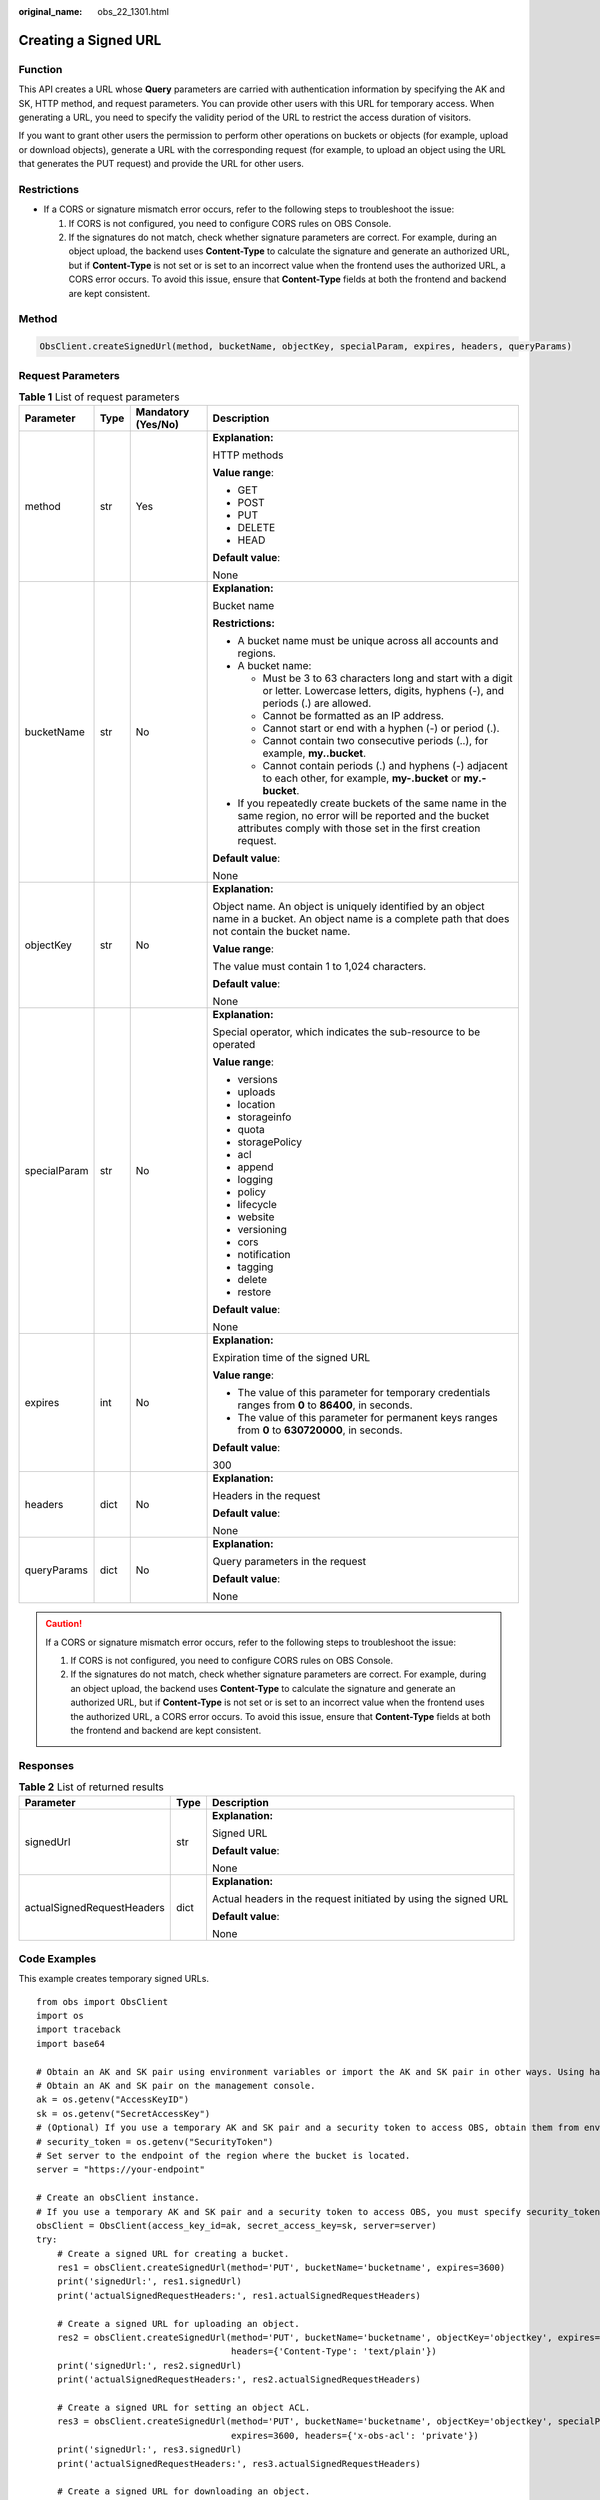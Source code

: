 :original_name: obs_22_1301.html

.. _obs_22_1301:

Creating a Signed URL
=====================

Function
--------

This API creates a URL whose **Query** parameters are carried with authentication information by specifying the AK and SK, HTTP method, and request parameters. You can provide other users with this URL for temporary access. When generating a URL, you need to specify the validity period of the URL to restrict the access duration of visitors.

If you want to grant other users the permission to perform other operations on buckets or objects (for example, upload or download objects), generate a URL with the corresponding request (for example, to upload an object using the URL that generates the PUT request) and provide the URL for other users.

Restrictions
------------

-  If a CORS or signature mismatch error occurs, refer to the following steps to troubleshoot the issue:

   #. If CORS is not configured, you need to configure CORS rules on OBS Console.
   #. If the signatures do not match, check whether signature parameters are correct. For example, during an object upload, the backend uses **Content-Type** to calculate the signature and generate an authorized URL, but if **Content-Type** is not set or is set to an incorrect value when the frontend uses the authorized URL, a CORS error occurs. To avoid this issue, ensure that **Content-Type** fields at both the frontend and backend are kept consistent.

Method
------

.. code-block::

   ObsClient.createSignedUrl(method, bucketName, objectKey, specialParam, expires, headers, queryParams)

Request Parameters
------------------

.. table:: **Table 1** List of request parameters

   +-----------------+-----------------+--------------------+-----------------------------------------------------------------------------------------------------------------------------------------------------------------------------------+
   | Parameter       | Type            | Mandatory (Yes/No) | Description                                                                                                                                                                       |
   +=================+=================+====================+===================================================================================================================================================================================+
   | method          | str             | Yes                | **Explanation:**                                                                                                                                                                  |
   |                 |                 |                    |                                                                                                                                                                                   |
   |                 |                 |                    | HTTP methods                                                                                                                                                                      |
   |                 |                 |                    |                                                                                                                                                                                   |
   |                 |                 |                    | **Value range**:                                                                                                                                                                  |
   |                 |                 |                    |                                                                                                                                                                                   |
   |                 |                 |                    | -  GET                                                                                                                                                                            |
   |                 |                 |                    | -  POST                                                                                                                                                                           |
   |                 |                 |                    | -  PUT                                                                                                                                                                            |
   |                 |                 |                    | -  DELETE                                                                                                                                                                         |
   |                 |                 |                    | -  HEAD                                                                                                                                                                           |
   |                 |                 |                    |                                                                                                                                                                                   |
   |                 |                 |                    | **Default value**:                                                                                                                                                                |
   |                 |                 |                    |                                                                                                                                                                                   |
   |                 |                 |                    | None                                                                                                                                                                              |
   +-----------------+-----------------+--------------------+-----------------------------------------------------------------------------------------------------------------------------------------------------------------------------------+
   | bucketName      | str             | No                 | **Explanation:**                                                                                                                                                                  |
   |                 |                 |                    |                                                                                                                                                                                   |
   |                 |                 |                    | Bucket name                                                                                                                                                                       |
   |                 |                 |                    |                                                                                                                                                                                   |
   |                 |                 |                    | **Restrictions:**                                                                                                                                                                 |
   |                 |                 |                    |                                                                                                                                                                                   |
   |                 |                 |                    | -  A bucket name must be unique across all accounts and regions.                                                                                                                  |
   |                 |                 |                    | -  A bucket name:                                                                                                                                                                 |
   |                 |                 |                    |                                                                                                                                                                                   |
   |                 |                 |                    |    -  Must be 3 to 63 characters long and start with a digit or letter. Lowercase letters, digits, hyphens (-), and periods (.) are allowed.                                      |
   |                 |                 |                    |    -  Cannot be formatted as an IP address.                                                                                                                                       |
   |                 |                 |                    |    -  Cannot start or end with a hyphen (-) or period (.).                                                                                                                        |
   |                 |                 |                    |    -  Cannot contain two consecutive periods (..), for example, **my..bucket**.                                                                                                   |
   |                 |                 |                    |    -  Cannot contain periods (.) and hyphens (-) adjacent to each other, for example, **my-.bucket** or **my.-bucket**.                                                           |
   |                 |                 |                    |                                                                                                                                                                                   |
   |                 |                 |                    | -  If you repeatedly create buckets of the same name in the same region, no error will be reported and the bucket attributes comply with those set in the first creation request. |
   |                 |                 |                    |                                                                                                                                                                                   |
   |                 |                 |                    | **Default value**:                                                                                                                                                                |
   |                 |                 |                    |                                                                                                                                                                                   |
   |                 |                 |                    | None                                                                                                                                                                              |
   +-----------------+-----------------+--------------------+-----------------------------------------------------------------------------------------------------------------------------------------------------------------------------------+
   | objectKey       | str             | No                 | **Explanation:**                                                                                                                                                                  |
   |                 |                 |                    |                                                                                                                                                                                   |
   |                 |                 |                    | Object name. An object is uniquely identified by an object name in a bucket. An object name is a complete path that does not contain the bucket name.                             |
   |                 |                 |                    |                                                                                                                                                                                   |
   |                 |                 |                    | **Value range**:                                                                                                                                                                  |
   |                 |                 |                    |                                                                                                                                                                                   |
   |                 |                 |                    | The value must contain 1 to 1,024 characters.                                                                                                                                     |
   |                 |                 |                    |                                                                                                                                                                                   |
   |                 |                 |                    | **Default value**:                                                                                                                                                                |
   |                 |                 |                    |                                                                                                                                                                                   |
   |                 |                 |                    | None                                                                                                                                                                              |
   +-----------------+-----------------+--------------------+-----------------------------------------------------------------------------------------------------------------------------------------------------------------------------------+
   | specialParam    | str             | No                 | **Explanation:**                                                                                                                                                                  |
   |                 |                 |                    |                                                                                                                                                                                   |
   |                 |                 |                    | Special operator, which indicates the sub-resource to be operated                                                                                                                 |
   |                 |                 |                    |                                                                                                                                                                                   |
   |                 |                 |                    | **Value range**:                                                                                                                                                                  |
   |                 |                 |                    |                                                                                                                                                                                   |
   |                 |                 |                    | -  versions                                                                                                                                                                       |
   |                 |                 |                    | -  uploads                                                                                                                                                                        |
   |                 |                 |                    | -  location                                                                                                                                                                       |
   |                 |                 |                    | -  storageinfo                                                                                                                                                                    |
   |                 |                 |                    | -  quota                                                                                                                                                                          |
   |                 |                 |                    | -  storagePolicy                                                                                                                                                                  |
   |                 |                 |                    | -  acl                                                                                                                                                                            |
   |                 |                 |                    | -  append                                                                                                                                                                         |
   |                 |                 |                    | -  logging                                                                                                                                                                        |
   |                 |                 |                    | -  policy                                                                                                                                                                         |
   |                 |                 |                    | -  lifecycle                                                                                                                                                                      |
   |                 |                 |                    | -  website                                                                                                                                                                        |
   |                 |                 |                    | -  versioning                                                                                                                                                                     |
   |                 |                 |                    | -  cors                                                                                                                                                                           |
   |                 |                 |                    | -  notification                                                                                                                                                                   |
   |                 |                 |                    | -  tagging                                                                                                                                                                        |
   |                 |                 |                    | -  delete                                                                                                                                                                         |
   |                 |                 |                    | -  restore                                                                                                                                                                        |
   |                 |                 |                    |                                                                                                                                                                                   |
   |                 |                 |                    | **Default value**:                                                                                                                                                                |
   |                 |                 |                    |                                                                                                                                                                                   |
   |                 |                 |                    | None                                                                                                                                                                              |
   +-----------------+-----------------+--------------------+-----------------------------------------------------------------------------------------------------------------------------------------------------------------------------------+
   | expires         | int             | No                 | **Explanation:**                                                                                                                                                                  |
   |                 |                 |                    |                                                                                                                                                                                   |
   |                 |                 |                    | Expiration time of the signed URL                                                                                                                                                 |
   |                 |                 |                    |                                                                                                                                                                                   |
   |                 |                 |                    | **Value range**:                                                                                                                                                                  |
   |                 |                 |                    |                                                                                                                                                                                   |
   |                 |                 |                    | -  The value of this parameter for temporary credentials ranges from **0** to **86400**, in seconds.                                                                              |
   |                 |                 |                    | -  The value of this parameter for permanent keys ranges from **0** to **630720000**, in seconds.                                                                                 |
   |                 |                 |                    |                                                                                                                                                                                   |
   |                 |                 |                    | **Default value**:                                                                                                                                                                |
   |                 |                 |                    |                                                                                                                                                                                   |
   |                 |                 |                    | 300                                                                                                                                                                               |
   +-----------------+-----------------+--------------------+-----------------------------------------------------------------------------------------------------------------------------------------------------------------------------------+
   | headers         | dict            | No                 | **Explanation:**                                                                                                                                                                  |
   |                 |                 |                    |                                                                                                                                                                                   |
   |                 |                 |                    | Headers in the request                                                                                                                                                            |
   |                 |                 |                    |                                                                                                                                                                                   |
   |                 |                 |                    | **Default value**:                                                                                                                                                                |
   |                 |                 |                    |                                                                                                                                                                                   |
   |                 |                 |                    | None                                                                                                                                                                              |
   +-----------------+-----------------+--------------------+-----------------------------------------------------------------------------------------------------------------------------------------------------------------------------------+
   | queryParams     | dict            | No                 | **Explanation:**                                                                                                                                                                  |
   |                 |                 |                    |                                                                                                                                                                                   |
   |                 |                 |                    | Query parameters in the request                                                                                                                                                   |
   |                 |                 |                    |                                                                                                                                                                                   |
   |                 |                 |                    | **Default value**:                                                                                                                                                                |
   |                 |                 |                    |                                                                                                                                                                                   |
   |                 |                 |                    | None                                                                                                                                                                              |
   +-----------------+-----------------+--------------------+-----------------------------------------------------------------------------------------------------------------------------------------------------------------------------------+

.. caution::

   If a CORS or signature mismatch error occurs, refer to the following steps to troubleshoot the issue:

   #. If CORS is not configured, you need to configure CORS rules on OBS Console.
   #. If the signatures do not match, check whether signature parameters are correct. For example, during an object upload, the backend uses **Content-Type** to calculate the signature and generate an authorized URL, but if **Content-Type** is not set or is set to an incorrect value when the frontend uses the authorized URL, a CORS error occurs. To avoid this issue, ensure that **Content-Type** fields at both the frontend and backend are kept consistent.

Responses
---------

.. table:: **Table 2** List of returned results

   +----------------------------+-----------------------+-----------------------------------------------------------------+
   | Parameter                  | Type                  | Description                                                     |
   +============================+=======================+=================================================================+
   | signedUrl                  | str                   | **Explanation:**                                                |
   |                            |                       |                                                                 |
   |                            |                       | Signed URL                                                      |
   |                            |                       |                                                                 |
   |                            |                       | **Default value**:                                              |
   |                            |                       |                                                                 |
   |                            |                       | None                                                            |
   +----------------------------+-----------------------+-----------------------------------------------------------------+
   | actualSignedRequestHeaders | dict                  | **Explanation:**                                                |
   |                            |                       |                                                                 |
   |                            |                       | Actual headers in the request initiated by using the signed URL |
   |                            |                       |                                                                 |
   |                            |                       | **Default value**:                                              |
   |                            |                       |                                                                 |
   |                            |                       | None                                                            |
   +----------------------------+-----------------------+-----------------------------------------------------------------+

Code Examples
-------------

This example creates temporary signed URLs.

::

   from obs import ObsClient
   import os
   import traceback
   import base64

   # Obtain an AK and SK pair using environment variables or import the AK and SK pair in other ways. Using hard coding may result in leakage.
   # Obtain an AK and SK pair on the management console.
   ak = os.getenv("AccessKeyID")
   sk = os.getenv("SecretAccessKey")
   # (Optional) If you use a temporary AK and SK pair and a security token to access OBS, obtain them from environment variables.
   # security_token = os.getenv("SecurityToken")
   # Set server to the endpoint of the region where the bucket is located.
   server = "https://your-endpoint"

   # Create an obsClient instance.
   # If you use a temporary AK and SK pair and a security token to access OBS, you must specify security_token when creating an instance.
   obsClient = ObsClient(access_key_id=ak, secret_access_key=sk, server=server)
   try:
       # Create a signed URL for creating a bucket.
       res1 = obsClient.createSignedUrl(method='PUT', bucketName='bucketname', expires=3600)
       print('signedUrl:', res1.signedUrl)
       print('actualSignedRequestHeaders:', res1.actualSignedRequestHeaders)

       # Create a signed URL for uploading an object.
       res2 = obsClient.createSignedUrl(method='PUT', bucketName='bucketname', objectKey='objectkey', expires=3600,
                                        headers={'Content-Type': 'text/plain'})
       print('signedUrl:', res2.signedUrl)
       print('actualSignedRequestHeaders:', res2.actualSignedRequestHeaders)

       # Create a signed URL for setting an object ACL.
       res3 = obsClient.createSignedUrl(method='PUT', bucketName='bucketname', objectKey='objectkey', specialParam='acl',
                                        expires=3600, headers={'x-obs-acl': 'private'})
       print('signedUrl:', res3.signedUrl)
       print('actualSignedRequestHeaders:', res3.actualSignedRequestHeaders)

       # Create a signed URL for downloading an object.
       res4 = obsClient.createSignedUrl(method='GET', bucketName='bucketname', objectKey='objectkey', expires=3600)
       print('signedUrl:', res4.signedUrl)
       print('actualSignedRequestHeaders:', res4.actualSignedRequestHeaders)

       # Create a signed URL for deleting an object.
       res5 = obsClient.createSignedUrl(method='DELETE', bucketName='bucketname', objectKey='objectkey', expires=3600)
       print('signedUrl:', res5.signedUrl)
       print('actualSignedRequestHeaders:', res5.actualSignedRequestHeaders)

       # Create a signed URL for deleting a bucket.
       res6 = obsClient.createSignedUrl(method='DELETE', bucketName='bucketname', expires=3600)
       print('signedUrl:', res6.signedUrl)
       print('actualSignedRequestHeaders:', res6.actualSignedRequestHeaders)

       # Create a signed URL for initiating a multipart task.
       res7 = obsClient.createSignedUrl(method='POST', bucketName='bucketname', objectKey='objectkey',
                                        specialParam='uploads', expires=3600)
       print('signedUrl:', res7.signedUrl)
       print('actualSignedRequestHeaders:', res7.actualSignedRequestHeaders)

       # Create a signed URL for uploading a part.
       res8 = obsClient.createSignedUrl(method='PUT', bucketName='bucketname', objectKey='objectkey', expires=3600,
                                        queryParams={'partNumber': '1', 'uploadId': '00000*****'})
       print('signedUrl:', res8.signedUrl)
       print('actualSignedRequestHeaders:', res8.actualSignedRequestHeaders)

       # Create a signed URL for assembling parts.
       res9 = obsClient.createSignedUrl(method='POST', bucketName='bucketname', objectKey='objectkey', expires=3600,
                                        queryParams={'uploadId': '00000*****'})
       print('signedUrl:', res9.signedUrl)
       print('actualSignedRequestHeaders:', res9.actualSignedRequestHeaders)

       # Create a signed URL for image persistency.
       # Name of the bucket that stores the source object
       bucketName = 'originBucketName';
       # Source object name before the processing
       objectKey = 'test.png';

       # Name of the object after processing
       targetObjectName ="save.png"
       # (Optional) Name of the bucket that stores the new object
       targetBucketName ="saveBucketName"
       queryParams={}
       queryParams["x-image-process"]="image/resize,w_100"
       queryParams["x-image-save-object"]=base64.b64encode(targetObjectName .encode("utf-8")).decode()
       # Optional parameter
       queryParams["x-image-save-bucket"]=base64.b64encode(targetBucketName .encode("utf-8")).decode()

       res10 = obsClient.createSignedUrl(method='GET', bucketName=bucketName, objectKey=objectKey, queryParams=queryParams, expires=3600)
       print('signedUrl:', res10.signedUrl)
       print('actualSignedRequestHeaders:', res10.actualSignedRequestHeaders)
   except:
       print(traceback.format_exc())
